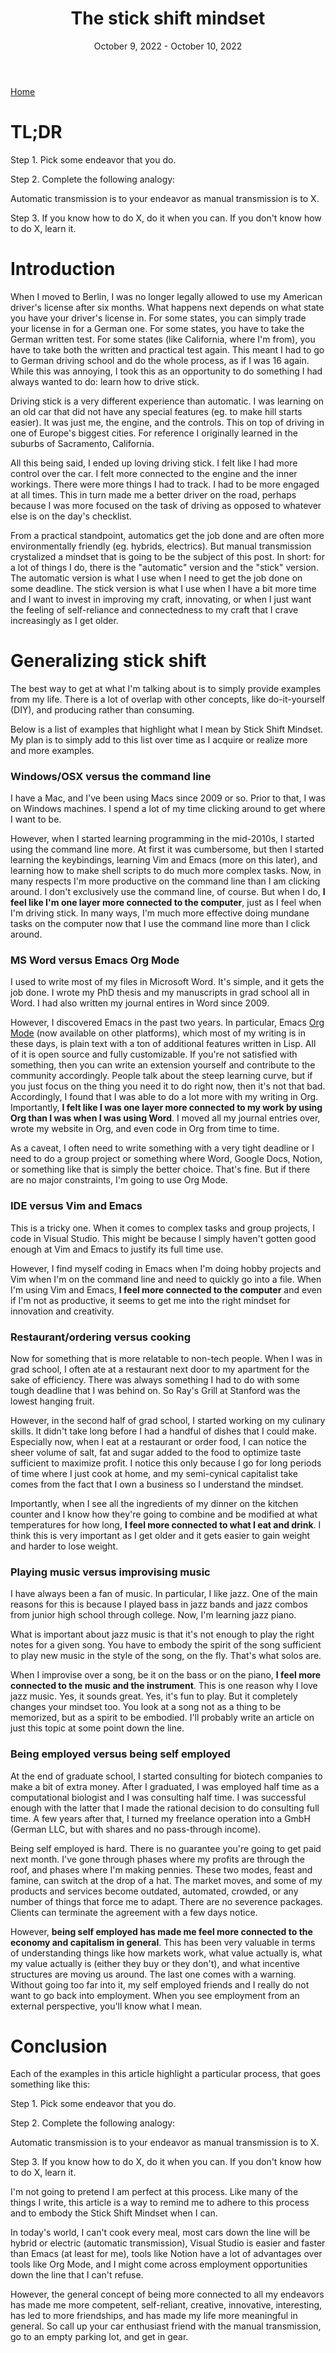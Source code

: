 #+Title: The stick shift mindset
#+Date: October 9, 2022 - October 10, 2022

[[https://tjburns08.github.io/][Home]]


* TL;DR

Step 1. Pick some endeavor that you do.

Step 2. Complete the following analogy:

Automatic transmission is to your endeavor as manual transmission is to X.

Step 3. If you know how to do X, do it when you can. If you don't know how to do X, learn it.
   
* Introduction

When I moved to Berlin, I was no longer legally allowed to use my American driver's license after six months. What happens next depends on what state you have your driver's license in. For some states, you can simply trade your license in for a German one. For some states, you have to take the German written test. For some states (like California, where I'm from), you have to take both the written and practical test again. This meant I had to go to German driving school and do the whole process, as if I was 16 again. While this was annoying, I took this as an opportunity to do something I had always wanted to do: learn how to drive stick.

Driving stick is a very different experience than automatic. I was learning on an old car that did not have any special features (eg. to make hill starts easier). It was just me, the engine, and the controls. This on top of driving in one of Europe's biggest cities. For reference I originally learned in the suburbs of Sacramento, California.

All this being said, I ended up loving driving stick. I felt like I had more control over the car. I felt more connected to the engine and the inner workings. There were more things I had to track. I had to be more engaged at all times. This in turn made me a better driver on the road, perhaps because I was more focused on the task of driving as opposed to whatever else is on the day's checklist.

From a practical standpoint, automatics get the job done and are often more environmentally friendly (eg. hybrids, electrics). But manual transmission crystalized a mindset that is going to be the subject of this post. In short: for a lot of things I do, there is the "automatic" version and the "stick" version. The automatic version is what I use when I need to get the job done on some deadline. The stick version is what I use when I have a bit more time and I want to invest in improving my craft, innovating, or when I just want the feeling of self-reliance and connectedness to my craft that I crave increasingly as I get older. 

* Generalizing stick shift

The best way to get at what I'm talking about is to simply provide examples from my life. There is a lot of overlap with other concepts, like do-it-yourself (DIY), and producing rather than consuming.

Below is a list of examples that highlight what I mean by Stick Shift Mindset. My plan is to simply add to this list over time as I acquire or realize more and more examples. 

*** Windows/OSX versus the command line

I have a Mac, and I've been using Macs since 2009 or so. Prior to that, I was on Windows machines. I spend a lot of my time clicking around to get where I want to be.

However, when I started learning programming in the mid-2010s, I started using the command line more. At first it was cumbersome, but then I started learning the keybindings, learning Vim and Emacs (more on this later), and learning how to make shell scripts to do much more complex tasks. Now, in many respects I'm more productive on the command line than I am clicking around. I don't exclusively use the command line, of course. But when I do, *I feel like I'm one layer more connected to the computer*, just as I feel when I'm driving stick. In many ways, I'm much more effective doing mundane tasks on the computer now that I use the command line more than I click around.

*** MS Word versus Emacs Org Mode

I used to write most of my files in Microsoft Word. It's simple, and it gets the job done. I wrote my PhD thesis and my manuscripts in grad school all in Word. I had also written my journal entires in Word since 2009.

However, I discovered Emacs in the past two years. In particular, Emacs [[https://orgmode.org/index.html][Org Mode]] (now available on other platforms), which most of my writing is in these days, is plain text with a ton of additional features written in Lisp. All of it is open source and fully customizable. If you're not satisfied with something, then you can write an extension yourself and contribute to the community accordingly. People talk about the steep learning curve, but if you just focus on the thing you need it to do right now, then it's not that bad. Accordingly, I found that I was able to do a lot more with my writing in Org. Importantly, *I felt like I was one layer more connected to my work by using Org than I was when I was using Word*. I moved all my journal entries over, wrote my website in Org, and even code in Org from time to time.

As a caveat, I often need to write something with a very tight deadline or I need to do a group project or something where Word, Google Docs, Notion, or something like that is simply the better choice. That's fine. But if there are no major constraints, I'm going to use Org Mode.

*** IDE versus Vim and Emacs

This is a tricky one. When it comes to complex tasks and group projects, I code in Visual Studio. This might be because I simply haven't gotten good enough at Vim and Emacs to justify its full time use.

However, I find myself coding in Emacs when I'm doing hobby projects and Vim when I'm on the command line and need to quickly go into a file. When I'm using Vim and Emacs, *I feel more connected to the computer* and even if I'm not as productive, it seems to get me into the right mindset for innovation and creativity.

*** Restaurant/ordering versus cooking

Now for something that is more relatable to non-tech people. When I was in grad school, I often ate at a restaurant next door to my apartment for the sake of efficiency. There was always something I had to do with some tough deadline that I was behind on. So Ray's Grill at Stanford was the lowest hanging fruit.

However, in the second half of grad school, I started working on my culinary skills. It didn't take long before I had a handful of dishes that I could make. Especially now, when I eat at a restaurant or order food, I can notice the sheer volume of salt, fat and sugar added to the food to optimize taste sufficient to maximize profit. I notice this only because I go for long periods of time where I just cook at home, and my semi-cynical capitalist take comes from the fact that I own a business so I understand the mindset.

Importantly, when I see all the ingredients of my dinner on the kitchen counter and I know how they're going to combine and be modified at what temperatures for how long, *I feel more connected to what I eat and drink*. I think this is very important as I get older and it gets easier to gain weight and harder to lose weight.

*** Playing music versus improvising music

I have always been a fan of music. In particular, I like jazz. One of the main reasons for this is because I played bass in jazz bands and jazz combos from junior high school through college. Now, I'm learning jazz piano.

What is important about jazz music is that it's not enough to play the right notes for a given song. You have to embody the spirit of the song sufficient to play new music in the style of the song, on the fly. That's what solos are.

When I improvise over a song, be it on the bass or on the piano, *I feel more connected to the music and the instrument*. This is one reason why I love jazz music. Yes, it sounds great. Yes, it's fun to play. But it completely changes your mindset too. You look at a song not as a thing to be memorized, but as a spirit to be embodied. I'll probably write an article on just this topic at some point down the line.

*** Being employed versus being self employed

At the end of graduate school, I started consulting for biotech companies to make a bit of extra money. After I graduated, I was employed half time as a computational biologist and I was consulting half time. I was successful enough with the latter that I made the rational decision to do consulting full time. A few years after that, I turned my freelance operation into a GmbH (German LLC, but with shares and no pass-through income).

Being self employed is hard. There is no guarantee you're going to get paid next month. I've gone through phases where my profits are through the roof, and phases where I'm making pennies. These two modes, feast and famine, can switch at the drop of a hat. The market moves, and some of my products and services become outdated, automated, crowded, or any number of things that force me to adapt. There are no severence packages. Clients can terminate the agreement with a few days notice.

However, *being self employed has made me feel more connected to the economy and capitalism in general*. This has been very valuable in terms of understanding things like how markets work, what value actually is, what my value actually is (either they buy or they don't), and what incentive structures are moving us around. The last one comes with a warning. Without going too far into it, my self employed friends and I really do not want to go back into employment. When you see employment from an external perspective, you'll know what I mean.  

* Conclusion

Each of the examples in this article highlight a particular process, that goes something like this:

Step 1. Pick some endeavor that you do.

Step 2. Complete the following analogy:

Automatic transmission is to your endeavor as manual transmission is to X.

Step 3. If you know how to do X, do it when you can. If you don't know how to do X, learn it.

I'm not going to pretend I am perfect at this process. Like many of the things I write, this article is a way to remind me to adhere to this process and to embody the Stick Shift Mindset when I can.

In today's world, I can't cook every meal, most cars down the line will be hybrid or electric (automatic transmission), Visual Studio is easier and faster than Emacs (at least for me), tools like Notion have a lot of advantages over tools like Org Mode, and I might come across employment opportunities down the line that I can't refuse.

However, the general concept of being more connected to all my endeavors has made me more competent, self-reliant, creative, innovative, interesting, has led to more friendships, and has made my life more meaningful in general. So call up your car enthusiast friend with the manual transmission, go to an empty parking lot, and get in gear. 



